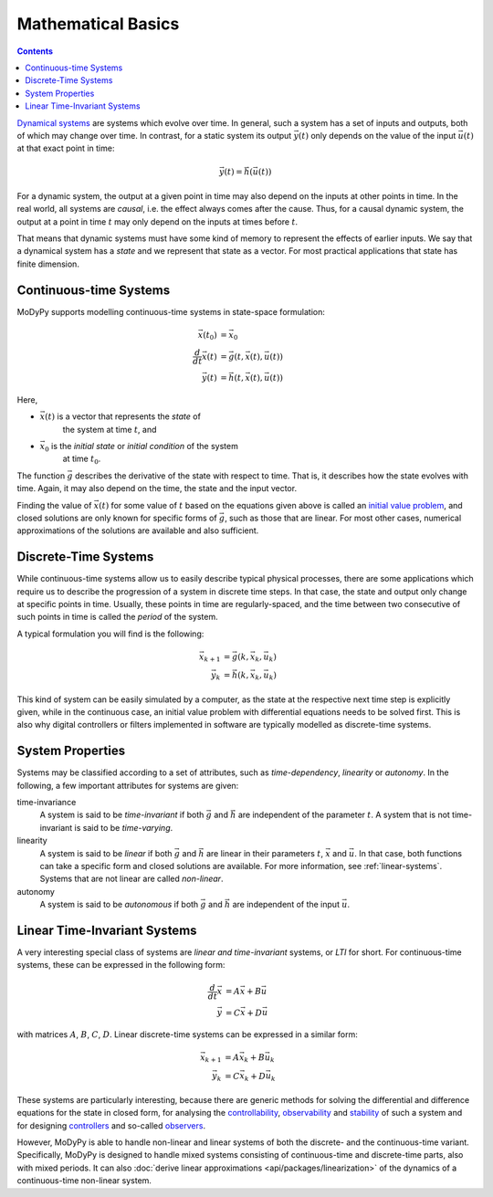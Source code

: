 Mathematical Basics
===================

.. contents::

`Dynamical systems <https://en.wikipedia.org/wiki/Dynamical_system>`_ are systems
which evolve over time. In general, such a system has a set of inputs and outputs,
both of which may change over time. In contrast, for a static system its output
:math:`\vec{y}\left(t\right)` only depends on the value of the input
:math:`\vec{u}\left(t\right)` at that exact point in time:

.. math::
    \vec{y}\left(t\right) = \vec{h}\left(\vec{u}\left(t\right)\right)

For a dynamic system, the output at a given point in time may also depend on the
inputs at other points in time. In the real world, all systems are *causal*, i.e.
the effect always comes after the cause. Thus, for a causal dynamic system, the
output at a point in time :math:`t` may only depend on the inputs at times
before :math:`t`.

That means that dynamic systems must have some kind of memory to represent the
effects of earlier inputs. We say that a dynamical system has a *state* and we
represent that state as a vector. For most practical applications that state
has finite dimension.

Continuous-time Systems
-----------------------

MoDyPy supports modelling continuous-time systems in state-space formulation:

.. math::
    \vec{x}\left(t_0\right) &= \vec{x}_0 \\
    \frac{d}{dt} \vec{x}\left(t\right) &=
        \vec{g}\left(t, \vec{x}\left(t\right), \vec{u}\left(t\right)\right) \\
    \vec{y}\left(t\right) &=
        \vec{h}\left(t, \vec{x}\left(t\right), \vec{u}\left(t\right)\right)

Here,

- :math:`\vec{x}\left(t\right)` is a vector that represents the *state* of
    the system at time :math:`t`, and
- :math:`\vec{x}_0` is the *initial state* or *initial condition* of the system
    at time :math:`t_0`.

The function :math:`\vec{g}` describes the derivative of the state
with respect to time. That is, it describes how the state evolves with time.
Again, it may also depend on the time, the state and the input vector.

Finding the value of :math:`\vec{x}\left(t\right)` for some value of :math:`t`
based on the equations given above is called an
`initial value problem <https://en.wikipedia.org/wiki/Initial_value_problem>`_,
and closed solutions are only known for specific forms of :math:`\vec{g}`, such
as those that are linear. For most other cases, numerical approximations of the
solutions are available and also sufficient.

Discrete-Time Systems
---------------------

While continuous-time systems allow us to easily describe typical physical
processes, there are some applications which require us to describe the progression
of a system in discrete time steps. In that case, the state and output only
change at specific points in time. Usually, these points in time are
regularly-spaced, and the time between two consecutive of such points in time is
called the *period* of the system.

A typical formulation you will find is the following:

.. math::
    \vec{x}_{k+1} &= \vec{g}\left(k, \vec{x}_k, \vec{u}_k\right) \\
    \vec{y}_k &= \vec{h}\left(k, \vec{x}_k, \vec{u}_k\right)

This kind of system can be easily simulated by a computer, as the state at the
respective next time step is explicitly given, while in the continuous case, an
initial value problem with differential equations needs to be solved first.
This is also why digital controllers or filters implemented in software are
typically modelled as discrete-time systems.

System Properties
-----------------

Systems may be classified according to a set of attributes, such as
*time-dependency*, *linearity* or *autonomy*. In the following, a few important
attributes for systems are given:

time-invariance
    A system is said to be *time-invariant* if both :math:`\vec{g}` and
    :math:`\vec{h}` are independent of the parameter :math:`t`. A system that
    is not time-invariant is said to be *time-varying*.

linearity
    A system is said to be *linear* if both :math:`\vec{g}` and
    :math:`\vec{h}` are linear in their parameters :math:`t`, :math:`\vec{x}` and
    :math:`\vec{u}`. In that case, both functions can take a specific form and
    closed solutions are available. For more information, see
    :ref:`linear-systems`. Systems that are not linear are called *non-linear*.

autonomy
    A system is said to be *autonomous* if both :math:`\vec{g}` and
    :math:`\vec{h}` are independent of the input :math:`\vec{u}`.

.. _linear-systems:

Linear Time-Invariant Systems
-----------------------------

A very interesting special class of systems are *linear and time-invariant*
systems, or *LTI* for short. For continuous-time systems, these can be expressed
in the following form:

.. math::
    \frac{d}{dt} \vec{x} &= A \vec{x} + B \vec{u} \\
    \vec{y} &= C \vec{x} + D \vec{u}

with matrices :math:`A`, :math:`B`, :math:`C`, :math:`D`. Linear discrete-time
systems can be expressed in a similar form:

.. math::
    \vec{x}_{k+1} &= A \vec{x}_k + B \vec{u}_k \\
    \vec{y}_k &= C \vec{x}_k + D \vec{u}_k

These systems are particularly interesting, because there are generic methods
for solving the differential and difference equations for the state in closed
form, for analysing the
`controllability <https://en.wikipedia.org/wiki/Controllability>`_,
`observability <https://en.wikipedia.org/wiki/Observability>`_ and
`stability <https://en.wikipedia.org/wiki/Stability_theory>`_ of such a system
and for designing `controllers <https://en.wikipedia.org/wiki/Control_system>`_
and so-called `observers <https://en.wikipedia.org/wiki/State_observer>`_.

However, MoDyPy is able to handle non-linear and linear systems of both the
discrete- and the continuous-time variant. Specifically, MoDyPy is designed to
handle mixed systems consisting of continuous-time and discrete-time parts,
also with mixed periods. It can also
:doc:`derive linear approximations <api/packages/linearization>` of the dynamics
of a continuous-time non-linear system.
